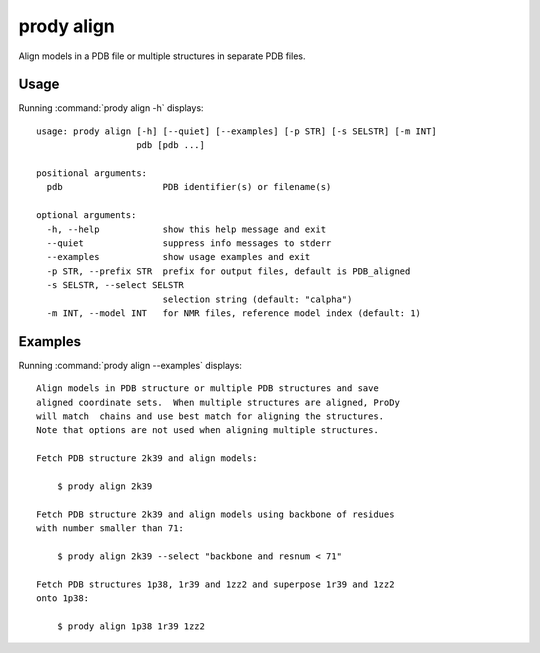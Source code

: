 .. _prody-align:

*******************************************************************************
prody align
*******************************************************************************

Align models in a PDB file or multiple structures in separate PDB files.

Usage
===============================================================================

Running :command:`prody align -h` displays::

  usage: prody align [-h] [--quiet] [--examples] [-p STR] [-s SELSTR] [-m INT]
                     pdb [pdb ...]
  
  positional arguments:
    pdb                   PDB identifier(s) or filename(s)
  
  optional arguments:
    -h, --help            show this help message and exit
    --quiet               suppress info messages to stderr
    --examples            show usage examples and exit
    -p STR, --prefix STR  prefix for output files, default is PDB_aligned
    -s SELSTR, --select SELSTR
                          selection string (default: "calpha")
    -m INT, --model INT   for NMR files, reference model index (default: 1)

Examples
===============================================================================

Running :command:`prody align --examples` displays::

  Align models in PDB structure or multiple PDB structures and save
  aligned coordinate sets.  When multiple structures are aligned, ProDy
  will match  chains and use best match for aligning the structures.
  Note that options are not used when aligning multiple structures.
  
  Fetch PDB structure 2k39 and align models:
  
      $ prody align 2k39
  
  Fetch PDB structure 2k39 and align models using backbone of residues
  with number smaller than 71:
  
      $ prody align 2k39 --select "backbone and resnum < 71"
  
  Fetch PDB structures 1p38, 1r39 and 1zz2 and superpose 1r39 and 1zz2
  onto 1p38:
  
      $ prody align 1p38 1r39 1zz2
